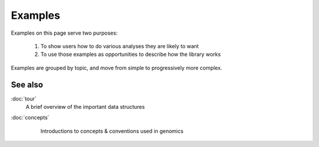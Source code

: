 Examples
========

Examples on this page serve two purposes:

 #. To show users how to do various analyses they are likely to want

 #. To use those examples as opportunities to describe how the library works


Examples are grouped by topic, and move from simple to progressively more
complex.








See also
--------
:doc:`tour`
    A brief overview of the important data structures

:doc:`concepts`
    Introductions to concepts & conventions used in genomics



 .. toctree::
    :hidden:

